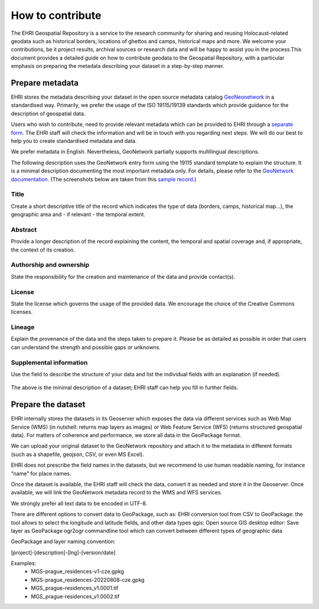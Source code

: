 How to contribute
=======================

The EHRI Geospatial Repository is a service to the research community for sharing and reusing Holocaust-related geodata such as historical borders, locations of ghettos and camps, historical maps and more. We welcome your contributions, be it project results, archival sources or research data and will be happy to assist you in the process.This document provides a detailed guide on how to contribute geodata to the Geospatial Repository, with a particular emphasis on preparing the metadata describing your dataset in a step-by-step manner. 

Prepare metadata
----------------
EHRI stores the metadata describing your dataset in the open source metadata catalog `GeoNeonetwork <https://geonetwork-opensource.org/>`_ in a standardised way. Primarily, we prefer the usage of the ISO 19115/19139 standards which provide guidance for the description of geospatial data.

Users who wish to contribute, need to provide relevant metadata which can be provided to EHRI through a `separate form <https://forms.office.com/e/gQwcmbswVe>`_. The EHRI staff will check the information and will be in touch with you regarding next steps. We will do our best to help you to create standardised metadata and data. 

We prefer metadata in English. Nevertheless, GeoNetwork partially supports multilingual descriptions.

The following description uses the GeoNetwork entry form using the 19115 standard template to explain the structure. It is a minimal description documenting the most important metadata only. For details, please refer to the `GeoNetwork documentation <https://geonetwork-opensource.org/manuals/4.0.x/en/user-guide/describing-information/index.html>`_. (The screenshots below are taken from this `sample record <https://geodata.ehri-project-test.eu/geonetwork/srv/eng/catalog.search#/metadata/62c0ed01-9c16-4ad9-964c-860388767c09>`_.)

Title
_____
Create a short descriptive title of the record which indicates the type of data (borders, camps, historical map…), the geographic area and - if relevant - the temporal extent.

Abstract
________
Provide a longer description of the record explaining the content, the temporal and spatial coverage and, if appropriate, the context of its creation.

..  figure:: images/contribution2.png
    :class: with-shadow
    
    
Authorship and ownership
___________________________
State the responsibility for the creation and maintenance of the data and provide contact(s).


..  figure:: images/contribution3.png
    :class: with-shadow
    
License
____________
State the license which governs the usage of the provided data. We encourage the choice of the Creative Commons licenses.

..  figure:: images/contribution1.png
    :class: with-shadow
    
Lineage
_________
Explain the provenance of the data and the steps taken to prepare it. Please be as detailed as possible in order that users can understand the strength and possible gaps or unknowns.

..  figure:: images/contribution6.png
    :class: with-shadow
    
Supplemental information
___________________________
Use the field to describe the structure of your data and list the individual fields with an explanation (if needed).

..  figure:: images/contribution4.png
    :class: with-shadow
    
The above is the minimal description of a dataset; EHRI staff can help you fill in further fields.


Prepare the dataset
--------------------
EHRI internally stores the datasets in its Geoserver which exposes the data via different services such as Web Map Service (WMS) (in nutshell: returns map layers as images) or Web Feature Service (WFS) (returns structured geospatial data). For matters of coherence and performance, we store all data in the GeoPackage format.

We can upload your original dataset to the GeoNetwork repository and attach it to the metadata in different formats (such as a shapefile, geojson, CSV, or even MS Excel).

EHRI does not prescribe the field names in the datasets, but we recommend to use human readable naming, for instance “name” for place names.

Once the dataset is available, the EHRI staff will check the data, convert it as needed and store it in the Geoserver. Once available, we will link the GeoNetwork metadata record to the WMS and WFS services.

We strongly prefer all text data to be encoded in UTF-8.

There are different options to convert data to GeoPackage, such as:
EHRI conversion tool from CSV to GeoPackage: the tool allows to select the longitude and latitude fields, and other data types
qgis: Open source GIS desktop editor: Save layer as GeoPackage
ogr2ogr commandline tool which can convert between different types of geographic data

GeoPackage and layer naming convention:

[project]-[description]-[lng]-[version/date]

Examples:
    - MGS-prague_residences-v1-cze.gpkg
    - MGS-prague_residences-20220808-cze.gpkg
    - MGS_prague-residences_v1.0001.tif
    - MGS_prague-residences_v1.0002.tif

